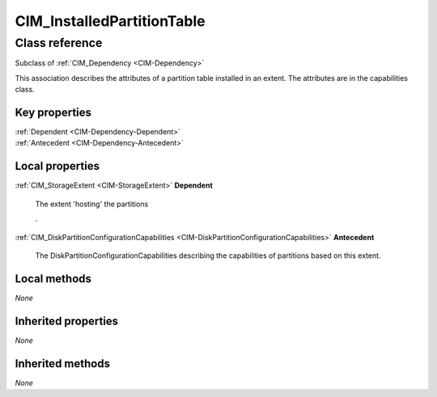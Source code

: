 .. _CIM-InstalledPartitionTable:

CIM_InstalledPartitionTable
---------------------------

Class reference
===============
Subclass of :ref:`CIM_Dependency <CIM-Dependency>`

This association describes the attributes of a partition table installed in an extent. The attributes are in the capabilities class.


Key properties
^^^^^^^^^^^^^^

| :ref:`Dependent <CIM-Dependency-Dependent>`
| :ref:`Antecedent <CIM-Dependency-Antecedent>`

Local properties
^^^^^^^^^^^^^^^^

.. _CIM-InstalledPartitionTable-Dependent:

:ref:`CIM_StorageExtent <CIM-StorageExtent>` **Dependent**

    The extent 'hosting' the partitions 

    .

    
.. _CIM-InstalledPartitionTable-Antecedent:

:ref:`CIM_DiskPartitionConfigurationCapabilities <CIM-DiskPartitionConfigurationCapabilities>` **Antecedent**

    The DiskPartitionConfigurationCapabilities describing the capabilities of partitions based on this extent.

    

Local methods
^^^^^^^^^^^^^

*None*

Inherited properties
^^^^^^^^^^^^^^^^^^^^

*None*

Inherited methods
^^^^^^^^^^^^^^^^^

*None*

